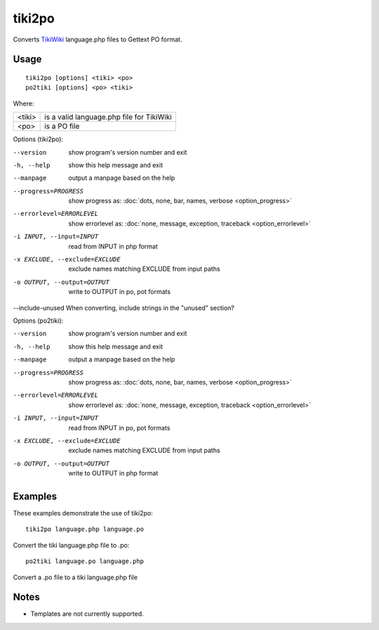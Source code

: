 
.. _tiki2po:
.. _po2tiki:

tiki2po
*******

Converts `TikiWiki <http://tikiwiki.org>`_ language.php files to Gettext PO format.

.. _tiki2po#usage:

Usage
=====

::

  tiki2po [options] <tiki> <po>
  po2tiki [options] <po> <tiki>

Where:

+----------+--------------------------------------------+
| <tiki>   | is a valid language.php file for TikiWiki  |
+----------+--------------------------------------------+
| <po>     | is a PO file                               |
+----------+--------------------------------------------+

Options (tiki2po):

--version           show program's version number and exit
-h, --help          show this help message and exit
--manpage           output a manpage based on the help
--progress=PROGRESS    show progress as: :doc:`dots, none, bar, names, verbose <option_progress>`
--errorlevel=ERRORLEVEL
                      show errorlevel as: :doc:`none, message, exception,
                      traceback <option_errorlevel>`
-i INPUT, --input=INPUT      read from INPUT in php format
-x EXCLUDE, --exclude=EXCLUDE  exclude names matching EXCLUDE from input paths
-o OUTPUT, --output=OUTPUT     write to OUTPUT in po, pot formats
--include-unused When converting, include strings in the "unused" section?

Options (po2tiki):

--version            show program's version number and exit
-h, --help           show this help message and exit
--manpage            output a manpage based on the help
--progress=PROGRESS    show progress as: :doc:`dots, none, bar, names, verbose <option_progress>`
--errorlevel=ERRORLEVEL
                      show errorlevel as: :doc:`none, message, exception,
                      traceback <option_errorlevel>`
-i INPUT, --input=INPUT  read from INPUT in po, pot formats
-x EXCLUDE, --exclude=EXCLUDE   exclude names matching EXCLUDE from input paths
-o OUTPUT, --output=OUTPUT      write to OUTPUT in php format

.. _tiki2po#examples:

Examples
========

These examples demonstrate the use of tiki2po::

  tiki2po language.php language.po

Convert the tiki language.php file to .po::

  po2tiki language.po language.php

Convert a .po file to a tiki language.php file

.. _tiki2po#notes:

Notes
=====

* Templates are not currently supported.
